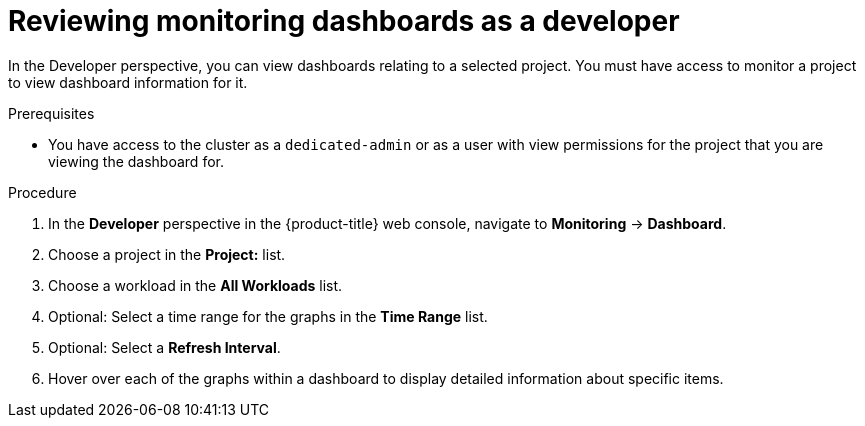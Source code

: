 // Module included in the following assemblies:
//
// * monitoring/osd-reviewing-monitoring-dashboards.adoc

[id="reviewing-monitoring-dashboards-developer_{context}"]
= Reviewing monitoring dashboards as a developer

In the Developer perspective, you can view dashboards relating to a selected project. You must have access to monitor a project to view dashboard information for it.

.Prerequisites

* You have access to the cluster as a `dedicated-admin` or as a user with view permissions for the project that you are viewing the dashboard for.

.Procedure

. In the *Developer* perspective in the {product-title} web console, navigate to *Monitoring* -> *Dashboard*.

. Choose a project in the *Project:* list.

. Choose a workload in the *All Workloads* list.

. Optional: Select a time range for the graphs in the *Time Range* list.

. Optional: Select a *Refresh Interval*.

. Hover over each of the graphs within a dashboard to display detailed information about specific items.
